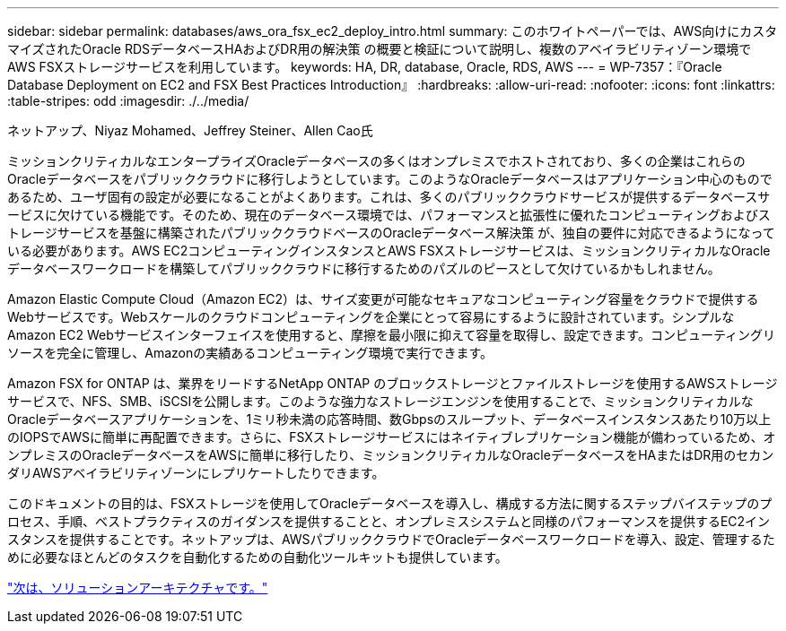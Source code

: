 ---
sidebar: sidebar 
permalink: databases/aws_ora_fsx_ec2_deploy_intro.html 
summary: このホワイトペーパーでは、AWS向けにカスタマイズされたOracle RDSデータベースHAおよびDR用の解決策 の概要と検証について説明し、複数のアベイラビリティゾーン環境でAWS FSXストレージサービスを利用しています。 
keywords: HA, DR, database, Oracle, RDS, AWS 
---
= WP-7357：『Oracle Database Deployment on EC2 and FSX Best Practices Introduction』
:hardbreaks:
:allow-uri-read: 
:nofooter: 
:icons: font
:linkattrs: 
:table-stripes: odd
:imagesdir: ./../media/


ネットアップ、Niyaz Mohamed、Jeffrey Steiner、Allen Cao氏

ミッションクリティカルなエンタープライズOracleデータベースの多くはオンプレミスでホストされており、多くの企業はこれらのOracleデータベースをパブリッククラウドに移行しようとしています。このようなOracleデータベースはアプリケーション中心のものであるため、ユーザ固有の設定が必要になることがよくあります。これは、多くのパブリッククラウドサービスが提供するデータベースサービスに欠けている機能です。そのため、現在のデータベース環境では、パフォーマンスと拡張性に優れたコンピューティングおよびストレージサービスを基盤に構築されたパブリッククラウドベースのOracleデータベース解決策 が、独自の要件に対応できるようになっている必要があります。AWS EC2コンピューティングインスタンスとAWS FSXストレージサービスは、ミッションクリティカルなOracleデータベースワークロードを構築してパブリッククラウドに移行するためのパズルのピースとして欠けているかもしれません。

Amazon Elastic Compute Cloud（Amazon EC2）は、サイズ変更が可能なセキュアなコンピューティング容量をクラウドで提供するWebサービスです。Webスケールのクラウドコンピューティングを企業にとって容易にするように設計されています。シンプルなAmazon EC2 Webサービスインターフェイスを使用すると、摩擦を最小限に抑えて容量を取得し、設定できます。コンピューティングリソースを完全に管理し、Amazonの実績あるコンピューティング環境で実行できます。

Amazon FSX for ONTAP は、業界をリードするNetApp ONTAP のブロックストレージとファイルストレージを使用するAWSストレージサービスで、NFS、SMB、iSCSIを公開します。このような強力なストレージエンジンを使用することで、ミッションクリティカルなOracleデータベースアプリケーションを、1ミリ秒未満の応答時間、数Gbpsのスループット、データベースインスタンスあたり10万以上のIOPSでAWSに簡単に再配置できます。さらに、FSXストレージサービスにはネイティブレプリケーション機能が備わっているため、オンプレミスのOracleデータベースをAWSに簡単に移行したり、ミッションクリティカルなOracleデータベースをHAまたはDR用のセカンダリAWSアベイラビリティゾーンにレプリケートしたりできます。

このドキュメントの目的は、FSXストレージを使用してOracleデータベースを導入し、構成する方法に関するステップバイステップのプロセス、手順、ベストプラクティスのガイダンスを提供することと、オンプレミスシステムと同様のパフォーマンスを提供するEC2インスタンスを提供することです。ネットアップは、AWSパブリッククラウドでOracleデータベースワークロードを導入、設定、管理するために必要なほとんどのタスクを自動化するための自動化ツールキットも提供しています。

link:aws_ora_fsx_ec2_architecture.html["次は、ソリューションアーキテクチャです。"]
